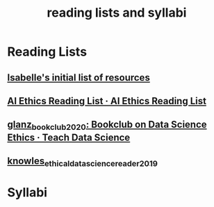 #+title: reading lists and syllabi
#+ROAM_TAGS: list

* Reading Lists
** [[file:20210214190247-isabelle_s_initial_list_of_resources.org][Isabelle's initial list of resources]]
** [[https://caitiewrites.gitbooks.io/ai-ethics-reading-list/content/][AI Ethics Reading List · AI Ethics Reading List]]
** [[file:glanz_bookclub_2020.org][glanz_bookclub_2020: Bookclub on Data Science Ethics · Teach Data Science]]
** [[file:knowles_ethical_data_science_reader_2019.org][knowles_ethical_data_science_reader_2019]]

* Syllabi
